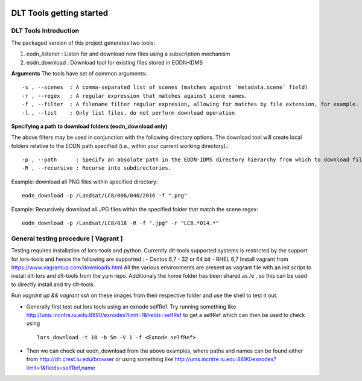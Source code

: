 .. _getting_started:

.. image:: _static/CREST.png
    :align: center

DLT Tools getting started
=============================

DLT Tools Introduction
-----------------------

The packaged version of this project generates two tools:

1. eodn_listener  : Listen for and download new files using a subscription mechanism
2. eodn_download  : Download tool for existing files stored in EODN-IDMS


**Arguments**
The tools have set of common arguments::

    -s , --scenes  : A comma-separated list of scenes (matches against `metadata.scene` field)
    -r , --regex   : A regular expression that matches against scene names.
    -f , --filter  : A filename filter regular expresion, allowing for matches by file extension, for example.
    -l , --list    : Only list files, do not perform download operation

**Specifying a path to download folders (eodn_download only)**

The above filters may be used in conjunction with the following directory options.  The download tool will create local folders relative to the EODN path specified (i.e., within your current working directory).::

    -p , --path      : Specify an absolute path in the EODN-IDMS directory hierarchy from which to download files.
    -R , --recursive : Recurse into subdirectories.

Example: download all PNG files within specified directory::

    eodn_download -p /Landsat/LC8/006/040/2016 -f ".png"

Example: Recursively download all JPG files within the specified folder that match the scene regex::
    
    eodn_download -p /Landsat/LC8/016 -R -f ".jpg" -r "LC8.*014.*"

General testing procedure [ Vagrant ]
--------------------------------------
Testing requires installation of lors-tools and python. Currently dlt-tools supported systems is restricted by the support for lors-tools and hence the following are supported :
- Centos 6,7 - 32 or 64 bit
- RHEL 6,7
Install vagrant from https://www.vagrantup.com/downloads.html
All the various environments are present as vagrant file with an init script to install dlt-lors and dlt-tools from the yum repo. Additionaly the home folder has been shared as /e , so this can be used to directly install and try dlt-tools.

Run `vagrant up && vagrant ssh` on these images from their respective folder and use the shell to test it out.

- Generally  first test out lors tools using an exnode selfRef. Try running something like http://unis.incntre.iu.edu:8890/exnodes?limit=1&fields=selfRef to get a selfRef which can then be used to check using ::

    lors_download -t 10 -b 5m -V 1 -f <Exnode selfRef>

- Then we can check out eodn_download from the above examples, where paths and names can be found either from http://dlt.crest.iu.edu/browser or using something like http://unis.incntre.iu.edu:8890/exnodes?limit=1&fields=selfRef,name
